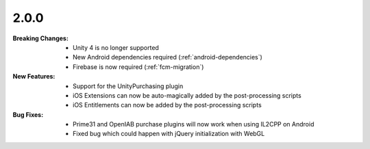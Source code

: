 2.0.0
-----
:Breaking Changes:
    * Unity 4 is no longer supported
    * New Android dependencies required (:ref:`android-dependencies`)
    * Firebase is now required (:ref:`fcm-migration`)
:New Features:
    * Support for the UnityPurchasing plugin
    * iOS Extensions can now be auto-magically added by the post-processing scripts
    * iOS Entitlements can now be added by the post-processing scripts
:Bug Fixes:
    * Prime31 and OpenIAB purchase plugins will now work when using IL2CPP on Android
    * Fixed bug which could happen with jQuery initialization with WebGL
